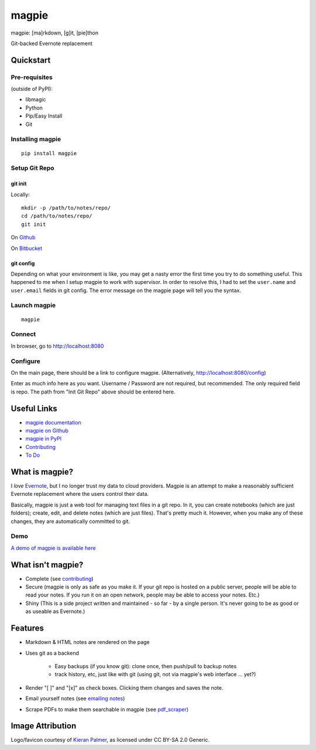 ======
magpie
======

.. image:: https://dl.dropboxusercontent.com/u/402325/dontdelete/magpie.jpg

magpie: [ma]rkdown, [g]it, [pie]thon

Git-backed Evernote replacement

Quickstart
==========
Pre-requisites
--------------

(outside of PyPI):

* libmagic
* Python
* Pip/Easy Install
* Git

Installing magpie
-----------------
::

    pip install magpie

Setup Git Repo
--------------

git init
~~~~~~~~
Locally::

    mkdir -p /path/to/notes/repo/
    cd /path/to/notes/repo/
    git init

On `Github`_

On `Bitbucket`_

git config
~~~~~~~~~~
Depending on what your environment is like, you may get a nasty error the first
time you try to do something useful. This happened to me when I setup magpie to
work with supervisor. In order to resolve this, I had to set the ``user.name``
and ``user.email`` fields in git config. The error message on the magpie page
will tell you the syntax.

Launch magpie
-------------
::

    magpie

Connect
-------
In browser, go to http://localhost:8080

Configure
---------
On the main page, there should be a link to configure magpie. (Alternatively,
http://localhost:8080/config)

Enter as much info here as you want. Username / Password are not required, but
recommended. The only required field is repo. The path from "Init Git Repo"
above should be entered here.

Useful Links
============

* `magpie documentation`_
* `magpie on Github`_
* `magpie in PyPI`_
* `Contributing`_
* `To Do`_

What is magpie?
===============
I *love* `Evernote`_, but I no longer trust my data to cloud providers. Magpie
is an attempt to make a reasonably sufficient Evernote replacement where the
users control their data.

Basically, magpie is just a web tool for managing text files in a git repo. In
it, you can create notebooks (which are just folders); create, edit, and delete
notes (which are just files). That's pretty much it. However, when you make any
of these changes, they are automatically committed to git.

Demo
----
`A demo of magpie is available here`_

What isn't magpie?
==================

* Complete (see `contributing`_)

* Secure (magpie is only as safe as you make it. If your git repo is hosted on
  a public server, people will be able to read your notes. If you run it on an
  open network, people may be able to access your notes. Etc.)

* Shiny (This is a side project written and maintained - so far - by a single
  person. It's never going to be as good or as useable as Evernote.)

Features
========

* Markdown & HTML notes are rendered on the page

* Uses git as a backend

    * Easy backups (if you know git): clone once, then push/pull to backup notes

    * track history, etc, just like with git (using git, not via magpie's web
      interface ... yet?)

* Render "[ ]" and "[x]" as check boxes. Clicking them changes and saves the
  note.

* Email yourself notes (see `emailing notes`_)

* Scrape PDFs to make them searchable in magpie (see `pdf_scraper`_)

Image Attribution
=================
Logo/favicon courtesy of `Kieran Palmer`_, as licensed under CC BY-SA 2.0 Generic.

.. _Github: https://help.github.com/articles/create-a-repo
.. _Bitbucket: https://confluence.atlassian.com/display/BITBUCKET/Create+an+Account+and+a+Git+Repo
.. _magpie documentation: https://magpie-notes.readthedocs.org/en/latest/
.. _magpie on Github: https://github.com/charlesthomas/magpie/
.. _magpie in PyPI: https://pypi.python.org/pypi/magpie/
.. _Contributing: https://github.com/charlesthomas/magpie/blob/master/docs/contributing.rst
.. _To Do: https://github.com/charlesthomas/magpie/blob/master/todo.md
.. _Evernote: https://evernote.com
.. _A demo of magpie is available here: http://magpie.sknkwrks.net/
.. _emailing notes: https://magpie-notes.readthedocs.org/en/latest/utils/emailing_notes.html
.. _pdf_scraper: https://magpie-notes.readthedocs.org/en/latest/utils/pdf_scraper.html
.. _Kieran Palmer: http://www.kpword.net
